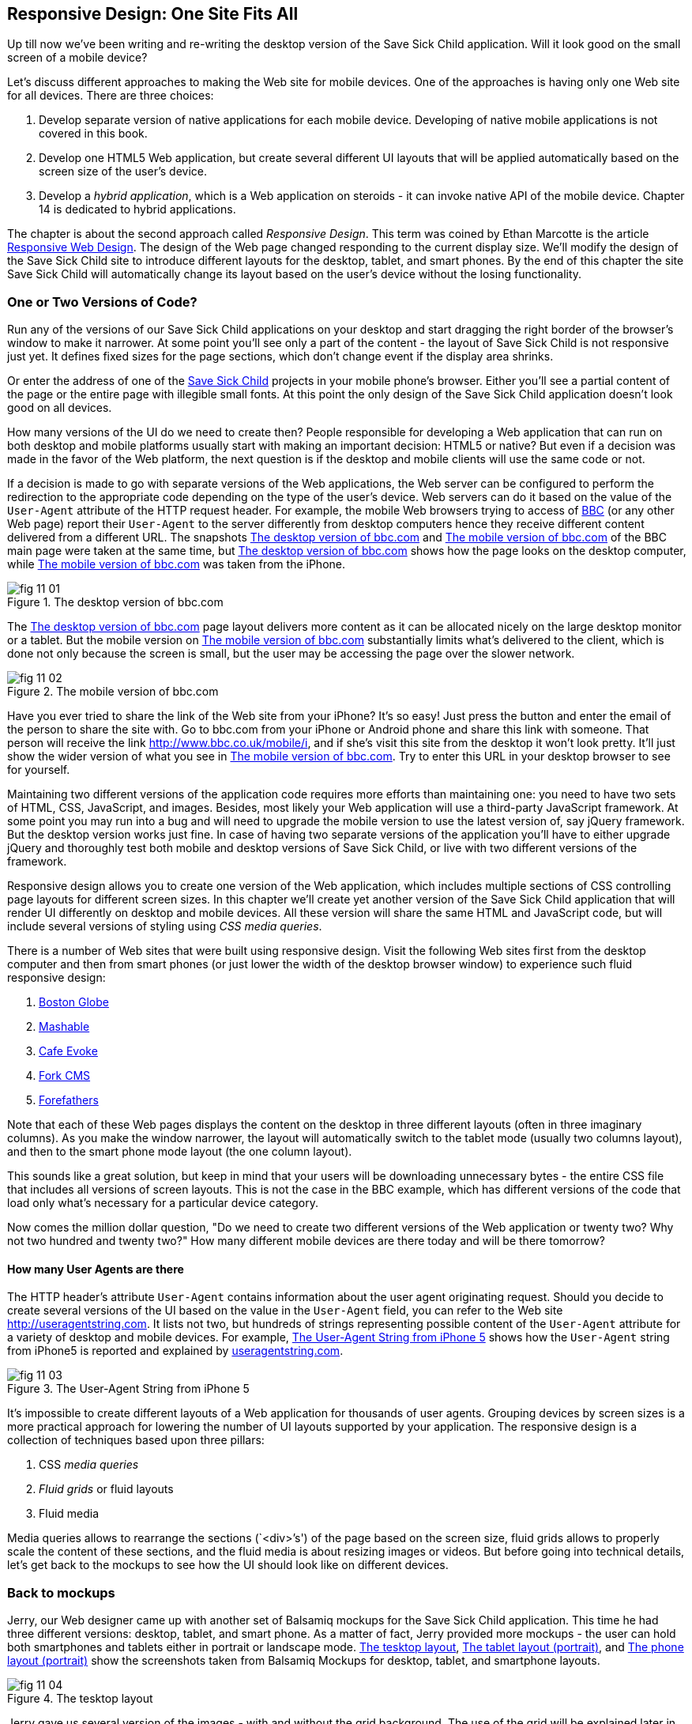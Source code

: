 == Responsive Design: One Site Fits All

Up till now we've been writing and re-writing the desktop version of the Save Sick Child application. Will it look good on the small screen of a mobile device? 

Let's discuss different approaches to making the Web site for mobile devices. One of the approaches is having only one Web site for all devices. There are three choices:

1. Develop separate version of native applications for each mobile device. Developing of native mobile applications is not covered in this book.

2. Develop one HTML5 Web application, but create several different UI layouts that will be applied automatically based on the screen size of the user's device.

3. Develop a _hybrid application_, which is a Web application on steroids - it can invoke native API of the mobile device. Chapter 14 is dedicated to hybrid applications.

The chapter is about the second approach called _Responsive Design_. This term was coined by Ethan Marcotte is the article http://www.alistapart.com/articles/responsive-web-design/[Responsive Web Design]. The design of the Web page changed responding to the current display size. We'll modify the design of the Save Sick Child site to introduce different layouts for the desktop, tablet, and smart phones. By the end of this chapter the site Save Sick Child will automatically change its layout based on the user's device without the losing functionality. 


=== One or Two Versions of Code?

Run any of the versions of our Save Sick Child applications on your desktop and start dragging the right border of the browser's window to make it narrower. At some point you'll see only a part of the content - the layout of Save Sick Child is not responsive just yet. It defines fixed sizes for the page sections, which don't change event if the display area shrinks. 

Or enter the address of one of the http://savesickchild.org:8080/project-15-dynamic-content-modules/[Save Sick Child] projects in your mobile phone's browser. Either you'll see a partial content of the page or the entire page with illegible small fonts. At this point the only design of the Save Sick Child application doesn't look good on all devices. 

How many versions of the UI do we need to create then? People responsible for developing a Web application that can run on both desktop and mobile platforms usually start with making an important decision: HTML5 or native?  But even if a decision was made in the favor of the Web platform, the next question is if the desktop and mobile clients will use the same code or not. 

If a decision is made to go with separate versions of the Web applications, the Web server can be configured to perform the redirection to the appropriate code depending on the type of the user's device. Web servers can do it based on the value of the `User-Agent` attribute of the HTTP request header. For example, the mobile Web browsers trying to access of http://www.bbc.com/[BBC] (or any other Web page) report their `User-Agent` to the server differently from desktop computers  hence they receive different content delivered from a different URL. The snapshots <<FIG11-1>> and <<FIG11-2>> of the BBC main page were taken at the same time, but <<FIG11-1>> shows how the page looks on the desktop computer, while <<FIG11-2>> was taken from the iPhone. 

[[FIG11-1]]
.The desktop version of bbc.com
image::images/fig_11_01.jpg[]

The <<FIG11-1>> page layout delivers more content as it can be allocated nicely on the large desktop monitor or a tablet. But the mobile version on <<FIG11-2>> substantially limits what's delivered to the client, which is done not only because the screen is small, but the user may be accessing the page over the slower network.

[[FIG11-2]]
.The mobile version of bbc.com
image::images/fig_11_02.png[]

Have you ever tried to share the link of the Web site from your iPhone? It's so easy! Just press the button and enter the email of the person to share the site with. Go to bbc.com from your iPhone or Android phone and share this link with someone. That person will receive the link http://www.bbc.co.uk/mobile/i/[http://www.bbc.co.uk/mobile/i], and if she's visit this site from the desktop it won't look pretty. It'll just show the wider version of what you see in <<FIG11-2>>. Try to enter this URL in your desktop browser to see for yourself.

Maintaining two different versions of the application code requires more efforts than maintaining one: you need to have two sets of HTML, CSS, JavaScript, and images. Besides, most likely your Web application will use a  third-party JavaScript framework. At some point you may run into a bug and will need to upgrade the mobile version to use the latest version of, say jQuery framework. But the desktop version works just fine. In case of having two separate versions of the application you'll have to either upgrade jQuery and thoroughly test both mobile and desktop versions of Save Sick Child, or live with two different versions of the framework. 

Responsive design allows you to create one version of the Web application, which includes multiple sections of CSS controlling page layouts for different screen sizes. In this chapter we'll create yet another version of the  Save Sick Child application that will render UI differently on desktop and mobile devices. All these version will share the same HTML and JavaScript code, but will include several versions of styling using _CSS media queries_. 

There is a number of Web sites that were built using responsive design. Visit the following Web sites first from the desktop computer and then from smart phones (or just lower the width of the desktop browser window) to experience such fluid responsive design:

1. http://bostonglobe.com/[Boston Globe]
2. http://mashable.com/[Mashable]
3. http://cafeevoke.com/[Cafe Evoke]
4. http://www.fork-cms.com/[Fork CMS]
5. http://forefathersgroup.com/[Forefathers]


Note that each of these Web pages displays the content on the desktop in three different layouts (often in three imaginary columns). As you make the window narrower, the layout will automatically switch to the tablet mode (usually two columns layout), and then to the smart phone mode layout (the one column layout). 

This sounds like a great solution, but keep in mind that your users will be downloading unnecessary bytes - the entire CSS file that includes all versions of screen layouts. This is not the case in the BBC example, which has different versions of the code that load only what's necessary for a particular device category.

Now comes the million dollar question, "Do we need to create two different versions of the Web application or twenty two?  Why not two hundred and twenty two?" How many different mobile devices are there today and will be there tomorrow?


==== How many User Agents are there

The HTTP header's attribute `User-Agent` contains information about the user agent originating request. Should you decide to create several versions of the UI based on the value in the `User-Agent` field, you can refer to the Web site http://useragentstring.com[http://useragentstring.com]. It lists not two, but hundreds of strings representing possible content of the `User-Agent` attribute for a variety of desktop and mobile devices. For example, <<FIG11-3>> shows how the `User-Agent` string from  iPhone5 is reported and explained by http://useragentstring.com/[useragentstring.com].


[[FIG11-3]]
.The User-Agent String from iPhone 5
image::images/fig_11_03.png[]


It's impossible to create different layouts of a Web application for thousands of user agents. Grouping devices by screen sizes is a more practical approach for lowering the number of UI layouts supported by your application. The responsive design is a collection of techniques based upon three pillars:

1. CSS _media queries_ 
2. _Fluid grids_ or fluid layouts
3. Fluid media 

Media queries allows to rearrange the sections (`<div>`'s') of the page based on the screen size, fluid grids allows to properly scale the content of these sections, and the fluid media is about resizing images or videos. But before going into technical details, let's get back to the mockups to see how the UI should look like on different devices.

=== Back to mockups

Jerry, our Web designer came up with another set of Balsamiq mockups for the Save Sick Child application. This time he had three different versions: desktop, tablet, and smart phone. As a matter of fact, Jerry provided more mockups - the user can hold both smartphones and tablets either in portrait or landscape mode.  <<FIG11-4>>, <<FIG11-5>>, and <<FIG11-6>> show the screenshots taken from Balsamiq Mockups for desktop, tablet, and smartphone layouts.



[[FIG11-4]]
.The tesktop layout
image::images/fig_11_04.png[]

Jerry gave us several version of the images - with and without the grid background. The use of the grid will be explained later in the section "Fluid Grids". 

[[FIG11-5]]
.The tablet layout (portrait)
image::images/fig_11_05.png[]

[[FIG11-6]]
.The phone layout (portrait)
image::images/fig_11_06.png[]




=== CSS Media Queries

http://www.w3.org/TR/css3-mediaqueries/[Media Queries] is a W3C Recommendation that has been introduced in CSS2 and HTML4. The idea is to provide different stylesheets for different media. For example, you can specify different stylesheets in HTML using the `media` for the regular screen and for the smaller ones (up to 640 pixel in width). 

First, we'd like you to see the CSS media queries in action, and then we'll explain how this magic was done. Run Aptana's project titled Responsive_basic_media_queries, and it'll look as in <<FIG11-7>>. This is a desktop version for the desktops (or some tablets in the landscape mode). The section chart, map, and video divide the window into three imaginary columns.

[[FIG11-7]]
.The tesktop layout implemented
image::images/fig_11_07.png[]

Drag the right border of your desktop Web browser's window to the left to make it narrower. After reaching certain _breakpoint width_ (in our project it's 768 pixels) you'll see how the `<div>`'s' reallocate themselves into the two-column window shown on <<FIG11-8>>.

[[FIG11-8]]
.The tablet layout (portrait) implemented
image::images/fig_11_08.png[]

Keep making the browser's window narrower, and when the width will pass another breakpoint (becomes less than 640 pixels), the window will re-arrange itself into one long column as in <<FIG11-9>>. This is how Jerry wants our Web application Save Sick Child to look on the smartphones. The users will have to use scrolling to see the lower portion of this window, but they don't loose any content.

[[FIG11-9]]
.The phone layout (portrait) implemented
image::images/fig_11_09.png[]




[source, html]

----
<link rel="stylesheet" href="assets/css/style.css" media="screen">

<link rel="stylesheet" href="assets/css/style_small.css" media="only screen and (max-width: 640px)">
----

The other choice is to specify a section in a CSS file using the `@media` rule. For example, the following style will be applied to the HTML element with the `id=main-top-section` if the width of the display area is less than 640 pixels.

[source, html]
----
@media only screen and (max-width: 640px) {

  #main-top-section {
		width: 100%;
		float: none;
 }
}
----

<meta name="viewport" content="width=device-width, initial-scale=1.0">





TIP: Internet Explorer 8 and older don't natively support media queries. Consider using Modernizr to detect support of this feature, and load the https://github.com/h5bp/mobile-boilerplate/wiki/Media-Queries-Polyfill[Media Queries Polyfill], if needed. 

=== Fluid grids

Besides media queries, fluid grids is an important concept in the responsive design. Grids are used by Web designers for ages - a web page is divided by a number of imaginary rows and columns. But the fluid grid, as the name implies, is flexible and can scale based on the screen sizes.



TIP: Dreamweaver CS6 automates creation of media queries 